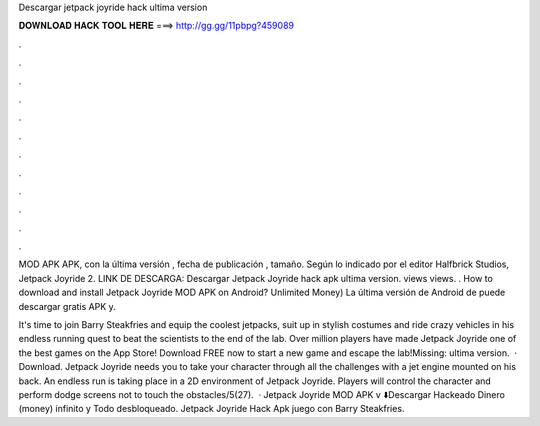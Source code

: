 Descargar jetpack joyride hack ultima version



𝐃𝐎𝐖𝐍𝐋𝐎𝐀𝐃 𝐇𝐀𝐂𝐊 𝐓𝐎𝐎𝐋 𝐇𝐄𝐑𝐄 ===> http://gg.gg/11pbpg?459089



.



.



.



.



.



.



.



.



.



.



.



.

MOD APK APK, con la última versión , fecha de publicación , tamaño. Según lo indicado por el editor Halfbrick Studios, Jetpack Joyride 2. LINK DE DESCARGA: Descargar Jetpack Joyride hack apk ultima version. views views. . How to download and install Jetpack Joyride MOD APK on Android? Unlimited Money) La última versión de Android de puede descargar gratis APK y.

It's time to join Barry Steakfries and equip the coolest jetpacks, suit up in stylish costumes and ride crazy vehicles in his endless running quest to beat the scientists to the end of the lab. Over million players have made Jetpack Joyride one of the best games on the App Store! Download FREE now to start a new game and escape the lab!Missing: ultima version.  · Download. Jetpack Joyride needs you to take your character through all the challenges with a jet engine mounted on his back. An endless run is taking place in a 2D environment of Jetpack Joyride. Players will control the character and perform dodge screens not to touch the obstacles/5(27).  · Jetpack Joyride MOD APK v ⬇️Descargar Hackeado Dinero (money) infinito y Todo desbloqueado. Jetpack Joyride Hack Apk juego con Barry Steakfries.
